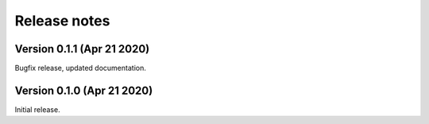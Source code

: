 Release notes
-------------

Version 0.1.1 (Apr 21 2020)
+++++++++++++++++++++++++++

Bugfix release, updated documentation.

Version 0.1.0 (Apr 21 2020)
+++++++++++++++++++++++++++

Initial release.